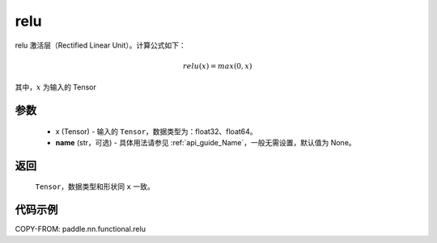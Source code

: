 .. _cn_api_nn_cn_relu:

relu
-------------------------------

.. py:function:: paddle.nn.functional.relu(x, name=None)

relu 激活层（Rectified Linear Unit）。计算公式如下：

.. math::

    relu(x) = max(0, x)

其中，:math:`x` 为输入的 Tensor


参数
::::::::::
    - x (Tensor) - 输入的 ``Tensor``，数据类型为：float32、float64。
    - **name** (str，可选) - 具体用法请参见 :ref:`api_guide_Name`，一般无需设置，默认值为 None。

返回
::::::::::
    ``Tensor``，数据类型和形状同 ``x`` 一致。

代码示例
::::::::::

COPY-FROM: paddle.nn.functional.relu
